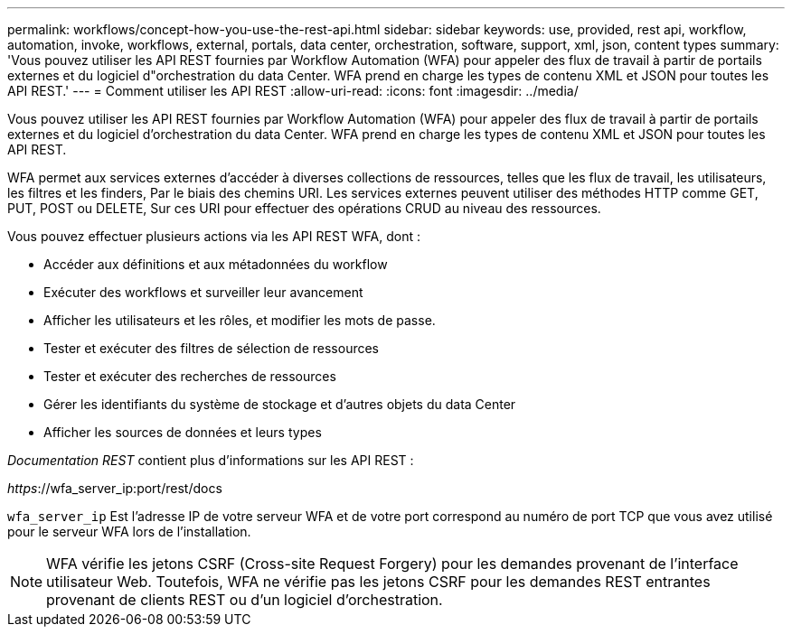---
permalink: workflows/concept-how-you-use-the-rest-api.html 
sidebar: sidebar 
keywords: use, provided, rest api, workflow, automation, invoke, workflows, external, portals, data center, orchestration, software, support, xml, json, content types 
summary: 'Vous pouvez utiliser les API REST fournies par Workflow Automation (WFA) pour appeler des flux de travail à partir de portails externes et du logiciel d"orchestration du data Center. WFA prend en charge les types de contenu XML et JSON pour toutes les API REST.' 
---
= Comment utiliser les API REST
:allow-uri-read: 
:icons: font
:imagesdir: ../media/


[role="lead"]
Vous pouvez utiliser les API REST fournies par Workflow Automation (WFA) pour appeler des flux de travail à partir de portails externes et du logiciel d'orchestration du data Center. WFA prend en charge les types de contenu XML et JSON pour toutes les API REST.

WFA permet aux services externes d'accéder à diverses collections de ressources, telles que les flux de travail, les utilisateurs, les filtres et les finders, Par le biais des chemins URI. Les services externes peuvent utiliser des méthodes HTTP comme GET, PUT, POST ou DELETE, Sur ces URI pour effectuer des opérations CRUD au niveau des ressources.

Vous pouvez effectuer plusieurs actions via les API REST WFA, dont :

* Accéder aux définitions et aux métadonnées du workflow
* Exécuter des workflows et surveiller leur avancement
* Afficher les utilisateurs et les rôles, et modifier les mots de passe.
* Tester et exécuter des filtres de sélection de ressources
* Tester et exécuter des recherches de ressources
* Gérer les identifiants du système de stockage et d'autres objets du data Center
* Afficher les sources de données et leurs types


_Documentation REST_ contient plus d'informations sur les API REST :

_https_://wfa_server_ip:port/rest/docs

`wfa_server_ip` Est l'adresse IP de votre serveur WFA et de votre port correspond au numéro de port TCP que vous avez utilisé pour le serveur WFA lors de l'installation.


NOTE: WFA vérifie les jetons CSRF (Cross-site Request Forgery) pour les demandes provenant de l'interface utilisateur Web. Toutefois, WFA ne vérifie pas les jetons CSRF pour les demandes REST entrantes provenant de clients REST ou d'un logiciel d'orchestration.
